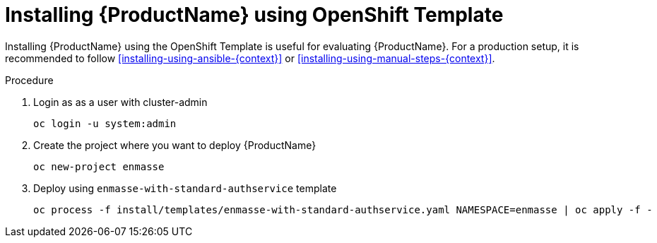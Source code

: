 // Module included in the following assemblies:
//
// assembly-installing-openshift.adoc

[id='installing-using-template-{context}']
= Installing {ProductName} using OpenShift Template

Installing {ProductName} using the OpenShift Template is useful for evaluating {ProductName}. For a production setup, it is recommended to follow xref:installing-using-ansible-{context}[] or xref:installing-using-manual-steps-{context}[].

.Procedure 

. Login as as a user with cluster-admin 
+
[options="nowrap",subs="attributes"]
----
oc login -u system:admin
----

. Create the project where you want to deploy {ProductName}
+
[options="nowrap",subs="attributes"]
----
oc new-project enmasse
----

. Deploy using `enmasse-with-standard-authservice` template
+
[options="nowrap",subs="attributes"]
----
oc process -f install/templates/enmasse-with-standard-authservice.yaml NAMESPACE=enmasse | oc apply -f -
----
